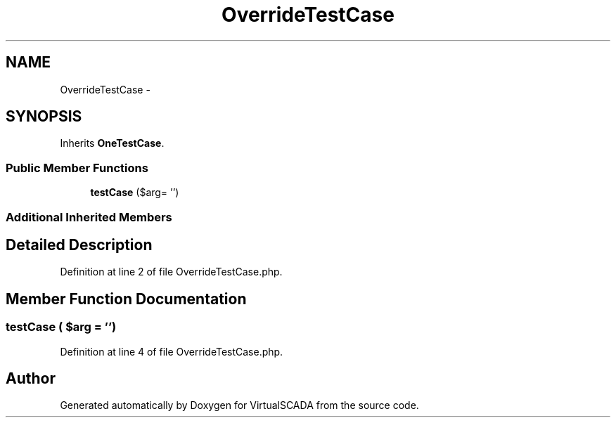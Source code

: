 .TH "OverrideTestCase" 3 "Tue Apr 14 2015" "Version 1.0" "VirtualSCADA" \" -*- nroff -*-
.ad l
.nh
.SH NAME
OverrideTestCase \- 
.SH SYNOPSIS
.br
.PP
.PP
Inherits \fBOneTestCase\fP\&.
.SS "Public Member Functions"

.in +1c
.ti -1c
.RI "\fBtestCase\fP ($arg= '')"
.br
.in -1c
.SS "Additional Inherited Members"
.SH "Detailed Description"
.PP 
Definition at line 2 of file OverrideTestCase\&.php\&.
.SH "Member Function Documentation"
.PP 
.SS "testCase ( $arg = \fC''\fP)"

.PP
Definition at line 4 of file OverrideTestCase\&.php\&.

.SH "Author"
.PP 
Generated automatically by Doxygen for VirtualSCADA from the source code\&.
